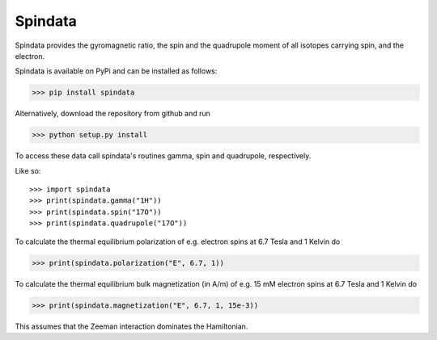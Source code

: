Spindata
--------

Spindata provides the gyromagnetic ratio, the spin and the quadrupole moment of all isotopes carrying spin, and the electron.

Spindata is available on PyPi and can be installed as follows:

>>> pip install spindata

Alternatively, download the repository from github and run

>>> python setup.py install

To access these data call spindata's routines gamma, spin and quadrupole, respectively.

Like so::

>>> import spindata
>>> print(spindata.gamma("1H"))
>>> print(spindata.spin("17O"))
>>> print(spindata.quadrupole("17O"))

To calculate the thermal equilibrium polarization of e.g. electron spins at 6.7 Tesla and 1 Kelvin do

>>> print(spindata.polarization("E", 6.7, 1))

To calculate the thermal equilibrium bulk magnetization (in A/m) of e.g. 15 mM electron spins at 6.7 Tesla and 1 Kelvin do

>>> print(spindata.magnetization("E", 6.7, 1, 15e-3))

This assumes that the Zeeman interaction dominates the Hamiltonian.

